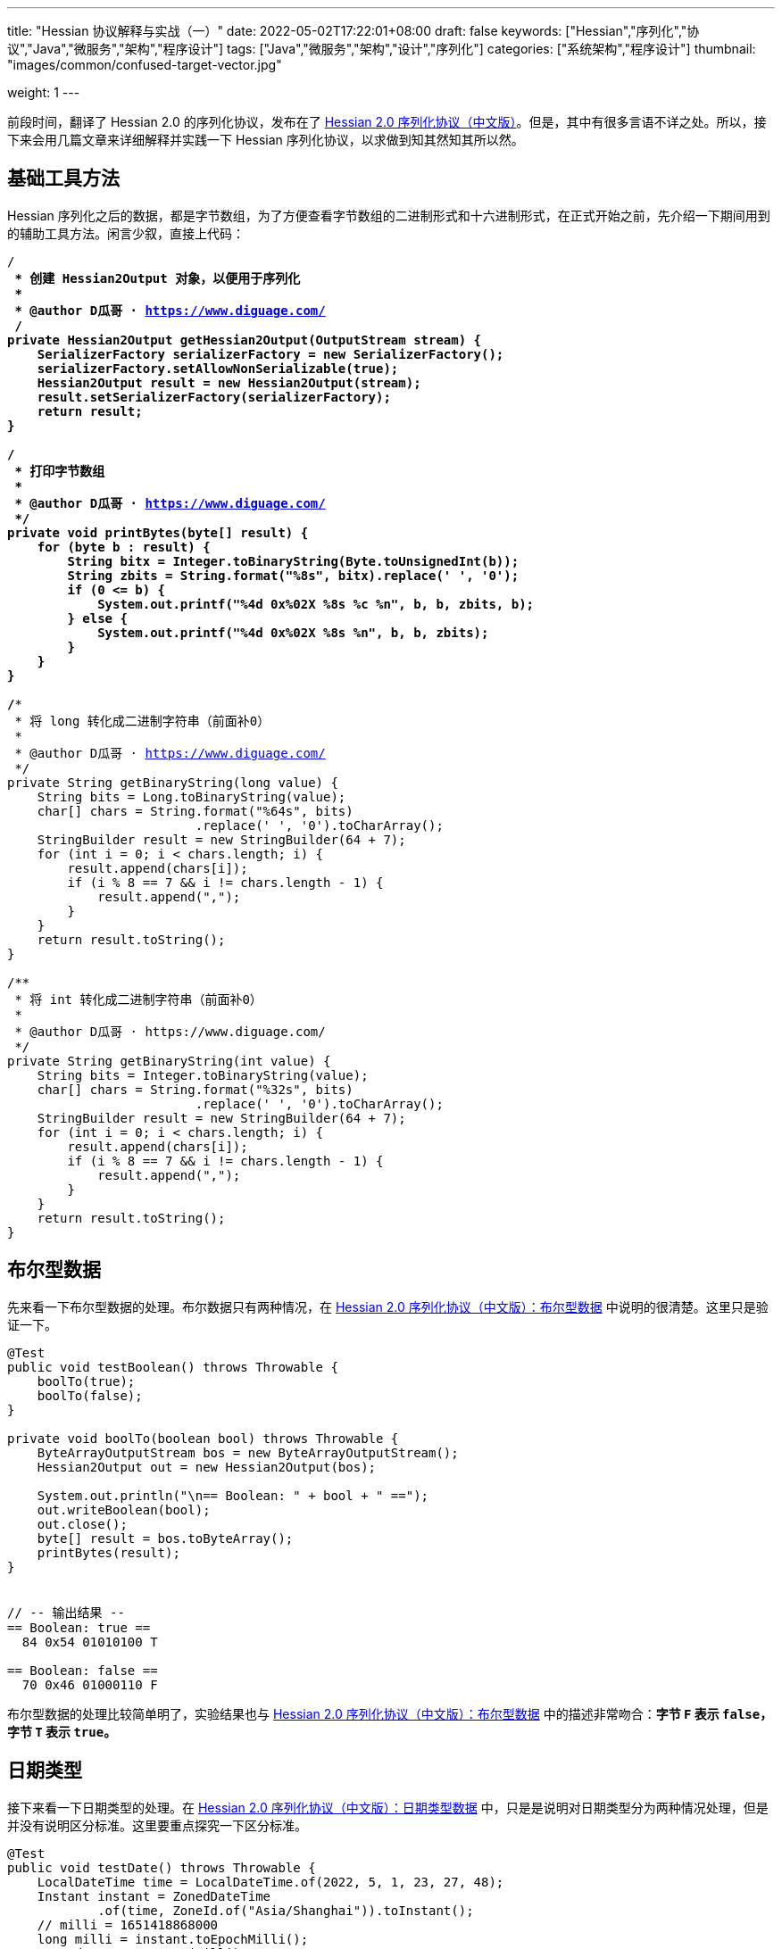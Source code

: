 ---
title: "Hessian 协议解释与实战（一）"
date: 2022-05-02T17:22:01+08:00
draft: false
keywords: ["Hessian","序列化","协议","Java","微服务","架构","程序设计"]
tags: ["Java","微服务","架构","设计","序列化"]
categories: ["系统架构","程序设计"]
thumbnail: "images/common/confused-target-vector.jpg"

weight: 1
---

:icons: font
:source-highlighter: pygments
:pygments-style: monokai
:pygments-linenums-mode: table
:source_attr: indent=0,subs="attributes,verbatim,quotes,macros"
:image_attr: align=center

前段时间，翻译了 Hessian 2.0 的序列化协议，发布在了 https://www.diguage.com/post/hessian-serialization-protocol/[Hessian 2.0 序列化协议（中文版）^]。但是，其中有很多言语不详之处。所以，接下来会用几篇文章来详细解释并实践一下 Hessian 序列化协议，以求做到知其然知其所以然。

[#helper-methods]
== 基础工具方法

Hessian 序列化之后的数据，都是字节数组，为了方便查看字节数组的二进制形式和十六进制形式，在正式开始之前，先介绍一下期间用到的辅助工具方法。闲言少叙，直接上代码：

[source%nowrap,java,{source_attr}]
----
/**
 * 创建 Hessian2Output 对象，以便用于序列化
 *
 * @author D瓜哥 · https://www.diguage.com/
 */
private Hessian2Output getHessian2Output(OutputStream stream) {
    SerializerFactory serializerFactory = new SerializerFactory();
    serializerFactory.setAllowNonSerializable(true);
    Hessian2Output result = new Hessian2Output(stream);
    result.setSerializerFactory(serializerFactory);
    return result;
}

/**
 * 打印字节数组
 *
 * @author D瓜哥 · https://www.diguage.com/
 */
private void printBytes(byte[] result) {
    for (byte b : result) {
        String bitx = Integer.toBinaryString(Byte.toUnsignedInt(b));
        String zbits = String.format("%8s", bitx).replace(' ', '0');
        if (0 <= b) {
            System.out.printf("%4d 0x%02X %8s %c %n", b, b, zbits, b);
        } else {
            System.out.printf("%4d 0x%02X %8s %n", b, b, zbits);
        }
    }
}

/**
 * 将 long 转化成二进制字符串（前面补0）
 *
 * @author D瓜哥 · https://www.diguage.com/
 */
private String getBinaryString(long value) {
    String bits = Long.toBinaryString(value);
    char[] chars = String.format("%64s", bits)
                         .replace(' ', '0').toCharArray();
    StringBuilder result = new StringBuilder(64 + 7);
    for (int i = 0; i < chars.length; i++) {
        result.append(chars[i]);
        if (i % 8 == 7 && i != chars.length - 1) {
            result.append(",");
        }
    }
    return result.toString();
}

/**
 * 将 int 转化成二进制字符串（前面补0）
 *
 * @author D瓜哥 · https://www.diguage.com/
 */
private String getBinaryString(int value) {
    String bits = Integer.toBinaryString(value);
    char[] chars = String.format("%32s", bits)
                         .replace(' ', '0').toCharArray();
    StringBuilder result = new StringBuilder(64 + 7);
    for (int i = 0; i < chars.length; i++) {
        result.append(chars[i]);
        if (i % 8 == 7 && i != chars.length - 1) {
            result.append(",");
        }
    }
    return result.toString();
}
----

[#boolean]
== 布尔型数据

先来看一下布尔型数据的处理。布尔数据只有两种情况，在 https://www.diguage.com/post/hessian-serialization-protocol/#boolean[Hessian 2.0 序列化协议（中文版）：布尔型数据^] 中说明的很清楚。这里只是验证一下。

[source%nowrap,java,{source_attr}]
----
@Test
public void testBoolean() throws Throwable {
    boolTo(true);
    boolTo(false);
}

private void boolTo(boolean bool) throws Throwable {
    ByteArrayOutputStream bos = new ByteArrayOutputStream();
    Hessian2Output out = new Hessian2Output(bos);

    System.out.println("\n== Boolean: " + bool + " ==");
    out.writeBoolean(bool);
    out.close();
    byte[] result = bos.toByteArray();
    printBytes(result);
}


// -- 输出结果 --
== Boolean: true ==
  84 0x54 01010100 T 

== Boolean: false ==
  70 0x46 01000110 F 
----

布尔型数据的处理比较简单明了，实验结果也与 https://www.diguage.com/post/hessian-serialization-protocol/#boolean[Hessian 2.0 序列化协议（中文版）：布尔型数据^] 中的描述非常吻合：**字节 `F` 表示 `false`，字节 `T` 表示 `true`。**

[#date]
== 日期类型

接下来看一下日期类型的处理。在 https://www.diguage.com/post/hessian-serialization-protocol/#date[Hessian 2.0 序列化协议（中文版）：日期类型数据^] 中，只是是说明对日期类型分为两种情况处理，但是并没有说明区分标准。这里要重点探究一下区分标准。

[source%nowrap,java,{source_attr}]
----
@Test
public void testDate() throws Throwable {
    LocalDateTime time = LocalDateTime.of(2022, 5, 1, 23, 27, 48);
    Instant instant = ZonedDateTime
            .of(time, ZoneId.of("Asia/Shanghai")).toInstant();
    // milli = 1651418868000
    long milli = instant.toEpochMilli();
    Date date = new Date(milli);
    dateTo(date);

    // 代码中，有 time % 60000L == 0 则使用压缩格式
    Date shortDate = new Date(milli - (milli % 60000L));
    dateTo(shortDate);
}

public void dateTo(Date date) throws Throwable {
    ByteArrayOutputStream bos = new ByteArrayOutputStream();
    Hessian2Output out = new Hessian2Output(bos);

    long time = date.getTime();
    out.writeUTCDate(time); // Hessian 直接将日期转换成毫秒数来处理的，简单直接。
    out.close();
    byte[] result = bos.toByteArray();
    String pattern = "yyyy-MM-dd'T'HH:mm:ss.SSSXXX";
    DateFormat dateFormat = new SimpleDateFormat(pattern);
    System.out.println("\n== Date: " + dateFormat.format(date) + " ==");
    System.out.println("== Date: " + time + "ms ==");
    if (time % 60000L == 0) {
      System.out.printf("== Date: " + getBinaryString(time/60000) + " m ==%n");
    } else {
      System.out.printf("== Date: " + getBinaryString(time) + " ms ==%n");
    }

    printBytes(result);
}


// -- 输出结果 --
// 正常日期
== Date: 2022-05-01T23:27:48.000+08:00 ==
== Date: 1651418868000ms ==
== Date: 00000000,00000000,00000001,10000000,
         10000000,00111100,00101001,00100000 ms ==
  74 0x4A 01001010 J 
   0 0x00 00000000   
   0 0x00 00000000   
   1 0x01 00000001  
-128 0x80 10000000 
-128 0x80 10000000 
  60 0x3C 00111100 < 
  41 0x29 00101001 ) 
  32 0x20 00100000   

// 紧凑日期（毫秒数可以被 60000L 整除的数，即整分钟的日期。）
== Date: 2022-05-01T23:27:00.000+08:00 ==
== Date: 1651418820000ms ==
== Date: 00000000,00000000,00000000,00000000,
         00000001,10100011,11111010,00111111 m ==
  75 0x4B 01001011 K 
   1 0x01 00000001  
 -93 0xA3 10100011 
  -6 0xFA 11111010 
  63 0x3F 00111111 ? 
----



这里有几点需要注意：

. 从 `Hessian2Output.writeUTCDate(time)` 就可以看出，Hessian 是直接将日期转换成毫秒数来处理的，简单直接。
. 对于符合紧凑日期条件（毫秒数可以被 60000L 整除的数，即分钟以下的时间单位都为 0 的时间点。），直接将毫秒数除以 60000L 来表示其分钟数，这样只需要取最后 32 位的整数值即可。翻看 Hessian 的代码，也确实如此：
+
--
.Hessian 源代码
[source%nowrap,java,{source_attr}]
----
  public void writeUTCDate(long time)
    throws IOException
  {
    // ......
    // 紧凑日期处理
    if (time % 60000L == 0) {
      // compact date ::= x65 b3 b2 b1 b0

      long minutes = time / 60000L;

      if ((minutes >> 31) == 0 || (minutes >> 31) == -1) {
        buffer[offset++] = (byte) BC_DATE_MINUTE;
        buffer[offset++] = ((byte) (minutes >> 24));
        buffer[offset++] = ((byte) (minutes >> 16));
        buffer[offset++] = ((byte) (minutes >> 8));
        buffer[offset++] = ((byte) (minutes >> 0));

        _offset = offset;
        return;
      }
    }

    // ......
  }
----
--
+
. 正常的日期格式，则是直接用毫秒数（长整型数字）的数值进行编码。

关于日期的处理，也和 https://www.diguage.com/post/hessian-serialization-protocol/#date[Hessian 2.0 序列化协议（中文版）：日期类型数据^] 相符。原协议也没什么歧义，这里就不再多做介绍。

[#double]
== 浮点类型数据

接下来看一下浮点数的处理。在 https://www.diguage.com/post/hessian-serialization-protocol/#double[Hessian 2.0 序列化协议（中文版）：浮点类型数据^] 中，对浮点数的处理还有有不少言语不详的地方的，比如“32位浮点数等价的双精度浮点数”啥意思等。需要重点探索一下。

[source%nowrap,java,{source_attr}]
----
@Test
public void testDouble() throws Throwable {
    doubleTo(0.0);
    doubleTo(1.0);
    doubleTo(1.1);
    doubleTo(-128.0);
    doubleTo(-129.0);
    doubleTo(127.0);
    doubleTo(128.0);
    doubleTo(-32768.0);
    doubleTo(-32769.0);
    doubleTo(32767.0);
    doubleTo(32768.0);

    // 与 32位浮点数等价的双精度浮点数，可以用四个字节来表示；
    // 从代码来看，假设 newValue = (int) x * 1000，
    // 如果 0.001 * newValue = x，则符合此条件，
    // 将整数 newValue 的二进制位作为 x 的序列化结果
    doubleTo(0.001D);
    doubleTo(-0.001D);
    doubleTo(0.0011D);
    doubleTo(-0.0011D);

    // 这里测试一下协议中提到的 12.25
    doubleTo(12.25);

    doubleTo(Integer.MAX_VALUE / 1000.0);
    doubleTo((1.0D + (long) Integer.MAX_VALUE) / 1000);

    doubleTo(Integer.MIN_VALUE / 1000.0);
    doubleTo(((long) Integer.MIN_VALUE - 1L) / 1000.0);

    // 除了上述的几种情况，其余一律按照 IEEE-754 浮点数标准来处理。
    // 按照双精度来处理
    doubleTo(Float.MIN_VALUE);
    // 按照双精度来处理
    doubleTo(Float.MAX_VALUE);
    // 按照双精度来处理
    doubleTo(Double.MIN_VALUE);
    // 按照双精度来处理
    doubleTo(Double.MAX_VALUE);
}

public void doubleTo(double value) throws Throwable {
    ByteArrayOutputStream bos = new ByteArrayOutputStream();
    Hessian2Output out = new Hessian2Output(bos);

    out.writeDouble(value);
    out.close();
    byte[] result = bos.toByteArray();

    System.out.println("\n== double: " + value + " ==");
    printBytes(result);
}


// -- 输出结果 --
== double: 0.0 ==
  91 0x5B 01011011 [ 

== double: 1.0 ==
  92 0x5C 01011100 \ 

== double: 1.1 ==
  95 0x5F 01011111 _ 
   0 0x00 00000000   
   0 0x00 00000000   
   4 0x04 00000100  
  76 0x4C 01001100 L 

== double: -128.0 ==
  93 0x5D 01011101 ] 
-128 0x80 10000000 

== double: -129.0 ==
  94 0x5E 01011110 ^ 
  -1 0xFF 11111111 
 127 0x7F 01111111  

== double: 127.0 ==
  93 0x5D 01011101 ] 
 127 0x7F 01111111  

== double: 128.0 ==
  94 0x5E 01011110 ^ 
   0 0x00 00000000   
-128 0x80 10000000 

== double: -32768.0 ==
  94 0x5E 01011110 ^ 
-128 0x80 10000000 
   0 0x00 00000000   

== double: -32769.0 ==
  95 0x5F 01011111 _ 
  -2 0xFE 11111110 
  11 0x0B 00001011  
  -4 0xFC 11111100 
  24 0x18 00011000  

== double: 32767.0 ==
  94 0x5E 01011110 ^ 
 127 0x7F 01111111  
  -1 0xFF 11111111 

== double: 32768.0 ==
  95 0x5F 01011111 _ 
   1 0x01 00000001  
 -12 0xF4 11110100 
   0 0x00 00000000   
   0 0x00 00000000   

== double: 0.001 ==
  95 0x5F 01011111 _ 
   0 0x00 00000000   
   0 0x00 00000000   
   0 0x00 00000000   
   1 0x01 00000001  

== double: -0.001 ==
  95 0x5F 01011111 _ 
  -1 0xFF 11111111 
  -1 0xFF 11111111 
  -1 0xFF 11111111 
  -1 0xFF 11111111 

== double: 0.0011 ==
  68 0x44 01000100 D 
  63 0x3F 00111111 ? 
  82 0x52 01010010 R 
   5 0x05 00000101  
 -68 0xBC 10111100 
   1 0x01 00000001  
 -93 0xA3 10100011 
 110 0x6E 01101110 n 
  47 0x2F 00101111 / 

== double: -0.0011 ==
  68 0x44 01000100 D 
 -65 0xBF 10111111 
  82 0x52 01010010 R 
   5 0x05 00000101  
 -68 0xBC 10111100 
   1 0x01 00000001  
 -93 0xA3 10100011 
 110 0x6E 01101110 n 
  47 0x2F 00101111 / 

== double: 12.25 ==
  95 0x5F 01011111 _ 
   0 0x00 00000000   
   0 0x00 00000000   
  47 0x2F 00101111 / 
 -38 0xDA 11011010 

== double: 2147483.647 ==
  95 0x5F 01011111 _ 
 127 0x7F 01111111  
  -1 0xFF 11111111 
  -1 0xFF 11111111 
  -1 0xFF 11111111 

== double: 2147483.648 ==
  68 0x44 01000100 D 
  65 0x41 01000001 A 
  64 0x40 01000000 @ 
  98 0x62 01100010 b 
  77 0x4D 01001101 M 
 -46 0xD2 11010010 
 -15 0xF1 11110001 
 -87 0xA9 10101001 
  -4 0xFC 11111100 

== double: -2147483.648 ==
  95 0x5F 01011111 _ 
-128 0x80 10000000 
   0 0x00 00000000   
   0 0x00 00000000   
   0 0x00 00000000   

== double: -2147483.649 ==
  68 0x44 01000100 D 
 -63 0xC1 11000001 
  64 0x40 01000000 @ 
  98 0x62 01100010 b 
  77 0x4D 01001101 M 
 -45 0xD3 11010011 
  18 0x12 00010010  
 110 0x6E 01101110 n 
-104 0x98 10011000 

== double: Float.MIN_VALUE ==
  68 0x44 01000100 D 
  54 0x36 00110110 6 
 -96 0xA0 10100000 
   0 0x00 00000000   
   0 0x00 00000000   
   0 0x00 00000000   
   0 0x00 00000000   
   0 0x00 00000000   
   0 0x00 00000000   

== double: Float.MAX_VALUE ==
  68 0x44 01000100 D 
  71 0x47 01000111 G 
 -17 0xEF 11101111 
  -1 0xFF 11111111 
  -1 0xFF 11111111 
 -32 0xE0 11100000 
   0 0x00 00000000   
   0 0x00 00000000   
   0 0x00 00000000   

== double: Double.MIN_VALUE ==
  68 0x44 01000100 D 
   0 0x00 00000000   
   0 0x00 00000000   
   0 0x00 00000000   
   0 0x00 00000000   
   0 0x00 00000000   
   0 0x00 00000000   
   0 0x00 00000000   
   1 0x01 00000001  

== double: Double.MAX_VALUE ==
  68 0x44 01000100 D 
 127 0x7F 01111111  
 -17 0xEF 11101111 
  -1 0xFF 11111111 
  -1 0xFF 11111111 
  -1 0xFF 11111111 
  -1 0xFF 11111111 
  -1 0xFF 11111111 
  -1 0xFF 11111111
----

这里有几点说明一下：

. 协议中提到的 `0.0`、 `1.0` 使用一个字节表示。
. 协议中提到的 `-128.0` ~ `127.0` 之间的“整数”浮点数，则是使用一个前缀 `0x5D` 和一个表示数字的字节来表示。
. 协议中提到的 `-32768.0` ~ `32767.0` 之间的“整数”浮点数，则是使用一个前缀 `0x5E` 和两个表示数字的字节来表示。
. 重点说明一下关于“32位浮点数等价的双精度浮点数，用四个字节来表示”。最初，D瓜哥 理解成 `Float.MIN_VALUE` ~ `Float.MAX_VALUE` 之间的数字可以用四个字节表示，但是测试一下发现是八个字节。后来，去翻了 Hessian 的源代码，才发现这个表述歧义非常大，更准确的表述应该是：假设 `newValue = (int) x * 1000`，如果 `0.001 * newValue = x`，则符合此条件，可以将整数 `newValue` 的二进制位作为 `x` 的序列化结果。换句话说，可以用 `(Integer.MIN_VALUE ~ Integer.MAX_VALUE)/1000` 表示的浮点数，才可以用四个字节表示。实验结果，也符合描述。相关代码如下：
+
--
.Hessian 源代码
[source%nowrap,java,{source_attr}]
----
  public void writeDouble(double value)
    throws IOException
  {
    // ......

    int mills = (int) (value * 1000);

    if (0.001 * mills == value) {
      buffer[offset + 0] = (byte) (BC_DOUBLE_MILL);
      buffer[offset + 1] = (byte) (mills >> 24);
      buffer[offset + 2] = (byte) (mills >> 16);
      buffer[offset + 3] = (byte) (mills >> 8);
      buffer[offset + 4] = (byte) (mills);

      _offset = offset + 5;

      return;
    }

    // ......
  }
----
--
+
. 除上述几种情况之外，其余都是使用九个字节来表示：一个标志位字节 `0x44`；八个按照 https://en.wikipedia.org/wiki/IEEE_754[IEEE-754 浮点数标准^] 编码的浮点数字节。这里再多说一句：Hessian 在处理这种情况浮点数时，使用 `java.lang.Double.doubleToRawLongBits(double value)` 方法，将其二进制位转化成“相等”的 `long` 数，然后再将二进制位按照字节逐个添加到序列化结果中的。
. 综上所述， https://www.diguage.com/post/hessian-serialization-protocol/#double[Hessian 2.0 序列化协议（中文版）：浮点类型数据^] 的示例中提到的 `12.25` 按照九个字节也是一个错误示例。应该是按照五个字节编码。上面的程序运行的结果，也说明了D瓜哥的论断。

[#int]
== 整数类型数据

在 https://www.diguage.com/post/hessian-serialization-protocol/#int[Hessian 2.0 序列化协议（中文版）：整数类型数据^] 中， 对于整数处理的说明已经比较清楚了。而且，相对来说，比较好解释：可以直接将其二进制表示打印出来和序列化的结果进行相互印证。

[source%nowrap,java,{source_attr}]
----
@Test
public void testInt() throws Throwable {
    intTo(-16);
    intTo(-17);

    intTo(47);
    intTo(48);

    // 在编码 -16 ~ 47 时，用 10000000（0x80） 表示 -16，
    // 之后就在后六位上逐渐加 1，直到 10111111（0xBF） 来表示 47。
    // for (int i = 0; i <= 47; i++) {
    //     intTo(i);
    // }

    // 在编码 -2048 ~ 2047 时，使用两个字节表示。
    // 其中，后面的 12 位用于表示数值。
    // 11000000（0xC0） 00000000（0x00） 表示 -2048，
    // 之后就在后十二位上逐渐加 1，直到
    // 11001111（0xCF） 11111111（0xFF） 表示  2047
    // value = ((code - 0xc8) << 8) + b0;
    intTo(-2048);
    intTo(-2049);

    intTo(-2047);
    intTo(-1024);

    intTo(2047);
    intTo(2048);

    // 在编码 -262144 ~ 262143 时，使用三个字节表示。
    // 其中，后面的 19 位用于表示数值。
    // 11010000（0xD0） 00000000（0x00） 00000000（0x00） 表示 -262144，
    // 之后就在后十九位上逐渐加 1，直到
    // 11010111（0xD7） 11111111（0xFF） 11111111（0xFF） 表示  262143
    intTo(-262144);
    intTo(-262145);

    intTo(262143);
    intTo(262144);


    // 演示各个“区间”的分界线
    intTo(Integer.MIN_VALUE);
    intTo(-262145);
    intTo(-262144);
    intTo(-2049);
    intTo(-2048);
    intTo(-17);
    intTo(-16);
    intTo(47);
    intTo(48);
    intTo(2047);
    intTo(2048);
    intTo(262143);
    intTo(262144);
    intTo(Integer.MAX_VALUE);
}

public void intTo(int value) throws Throwable {
    ByteArrayOutputStream bos = new ByteArrayOutputStream();
    Hessian2Output out = getHessian2Output(bos);

    out.writeInt(value);
    out.close();
    byte[] result = bos.toByteArray();

    System.out.println("\n== int: " + value + " ==");
    System.out.println("== int: " + getBinaryString(value) + " ==");
    printBytes(result);
}

// -- 输出结果 --
== int: -16 ==
== int: 11111111,11111111,11111111,11110000 ==
-128 0x80 10000000 

== int: -17 ==
== int: 11111111,11111111,11111111,11101111 ==
 -57 0xC7 11000111 
 -17 0xEF 11101111 

== int: 47 ==
== int: 00000000,00000000,00000000,00101111 ==
 -65 0xBF 10111111 

== int: 48 ==
== int: 00000000,00000000,00000000,00110000 ==
 -56 0xC8 11001000 
  48 0x30 00110000 0 

== int: -2048 ==
== int: 11111111,11111111,11111000,00000000 ==
 -64 0xC0 11000000 
   0 0x00 00000000   

== int: -2049 ==
== int: 11111111,11111111,11110111,11111111 ==
 -45 0xD3 11010011 
  -9 0xF7 11110111 
  -1 0xFF 11111111 

== int: -2047 ==
== int: 11111111,11111111,11111000,00000001 ==
 -64 0xC0 11000000 
   1 0x01 00000001  

== int: -1024 ==
== int: 11111111,11111111,11111100,00000000 ==
 -60 0xC4 11000100 
   0 0x00 00000000   

== int: 2047 ==
== int: 00000000,00000000,00000111,11111111 ==
 -49 0xCF 11001111 
  -1 0xFF 11111111 

== int: 2048 ==
== int: 00000000,00000000,00001000,00000000 ==
 -44 0xD4 11010100 
   8 0x08 00001000 
   0 0x00 00000000   

== int: -262144 ==
== int: 11111111,11111100,00000000,00000000 ==
 -48 0xD0 11010000 
   0 0x00 00000000   
   0 0x00 00000000   

== int: -262145 ==
== int: 11111111,11111011,11111111,11111111 ==
  73 0x49 01001001 I 
  -1 0xFF 11111111 
  -5 0xFB 11111011 
  -1 0xFF 11111111 
  -1 0xFF 11111111 

== int: 262143 ==
== int: 00000000,00000011,11111111,11111111 ==
 -41 0xD7 11010111 
  -1 0xFF 11111111 
  -1 0xFF 11111111 

== int: 262144 ==
== int: 00000000,00000100,00000000,00000000 ==
  73 0x49 01001001 I 
   0 0x00 00000000   
   4 0x04 00000100  
   0 0x00 00000000   
   0 0x00 00000000   

// 以下是各个“区间”分界线展示
== int: -2147483648 ==
== int: 10000000,00000000,00000000,00000000 ==
  73 0x49 01001001 I 
-128 0x80 10000000 
   0 0x00 00000000   
   0 0x00 00000000   
   0 0x00 00000000   

== int: -262145 ==
== int: 11111111,11111011,11111111,11111111 ==
  73 0x49 01001001 I 
  -1 0xFF 11111111 
  -5 0xFB 11111011 
  -1 0xFF 11111111 
  -1 0xFF 11111111 

== int: -262144 ==
== int: 11111111,11111100,00000000,00000000 ==
 -48 0xD0 11010000 
   0 0x00 00000000   
   0 0x00 00000000   

== int: -2049 ==
== int: 11111111,11111111,11110111,11111111 ==
 -45 0xD3 11010011 
  -9 0xF7 11110111 
  -1 0xFF 11111111 

== int: -2048 ==
== int: 11111111,11111111,11111000,00000000 ==
 -64 0xC0 11000000 
   0 0x00 00000000   

== int: -17 ==
== int: 11111111,11111111,11111111,11101111 ==
 -57 0xC7 11000111 
 -17 0xEF 11101111 

== int: -16 ==
== int: 11111111,11111111,11111111,11110000 ==
-128 0x80 10000000 

== int: 47 ==
== int: 00000000,00000000,00000000,00101111 ==
 -65 0xBF 10111111 

== int: 48 ==
== int: 00000000,00000000,00000000,00110000 ==
 -56 0xC8 11001000 
  48 0x30 00110000 0 

== int: 2047 ==
== int: 00000000,00000000,00000111,11111111 ==
 -49 0xCF 11001111 
  -1 0xFF 11111111 

== int: 2048 ==
== int: 00000000,00000000,00001000,00000000 ==
 -44 0xD4 11010100 
   8 0x08 00001000 
   0 0x00 00000000   

== int: 262143 ==
== int: 00000000,00000011,11111111,11111111 ==
 -41 0xD7 11010111 
  -1 0xFF 11111111 
  -1 0xFF 11111111 

== int: 262144 ==
== int: 00000000,00000100,00000000,00000000 ==
  73 0x49 01001001 I 
   0 0x00 00000000   
   4 0x04 00000100  
   0 0x00 00000000   
   0 0x00 00000000   

== int: 2147483647 ==
== int: 01111111,11111111,11111111,11111111 ==
  73 0x49 01001001 I 
 127 0x7F 01111111  
  -1 0xFF 11111111 
  -1 0xFF 11111111 
  -1 0xFF 11111111 
----

关于整数类型的处理，有几点做一下说明：

. 在编码 `-16` ~ `47` 时，用 `10000000`（`0x80`） 表示 `-16`，之后就在后六位上逐渐加 `1`，直到 `10111111`（`0xBF`） 来表示 `47`。
. 在编码 `-2048` ~ `2047` 时，使用两个字节表示。其中，后面的 `12` 位用于表示数值。`11000000`（`0xC0`） `00000000`（`0x00`） 表示 `-2048`，之后就在后十二位上逐渐加 `1`，直到 `11001111`（`0xCF`） `11111111`（`0xFF`） 表示 `2047`
+
NOTE: 计算公式 `value = ((code - 0xc8) << 8) + b0`，还没搞清楚怎么计算。等搞清楚了，再来更新。能搞明白的小伙伴，欢迎留言交流。
+
. 在编码 `-262144` ~ `262143` 时，使用三个字节表示。其中，后面的十九位用于表示数值。`11010000`（`0xD0`） `00000000`（`0x00`） `00000000`（`0x00`） 表示 `-262144`，之后就在后十九位上逐渐加 `1`，直到 `11010111`（`0xD7`） `11111111`（`0xFF`） `11111111`（`0xFF`） 表示 `262143`。
. 其余情况，则是按照五个字节来处理：一个标志位字节 `0x49`（`I`）和四个 `int` 对应的二进制表示的字节。

为了更形象地说明问题，干脆画了个图来说明：

image::/images/marshal/hessian-int.svg[{image_attr}]

文章已经很长，就此打住，剩下的一些数据类型后续在做说明。关于长整数、字符串等数据类型的处理，请移步 https://www.diguage.com/post/hessian-protocol-interpretation-and-practice-2/[Hessian 协议解释与实战（二）^]。

== 参考资料

. https://www.diguage.com/post/hessian-serialization-protocol/[Hessian 2.0 序列化协议（中文版）^]
. http://svn.caucho.com/resin-doc/admin/hessian.xtp[Hessian^]
